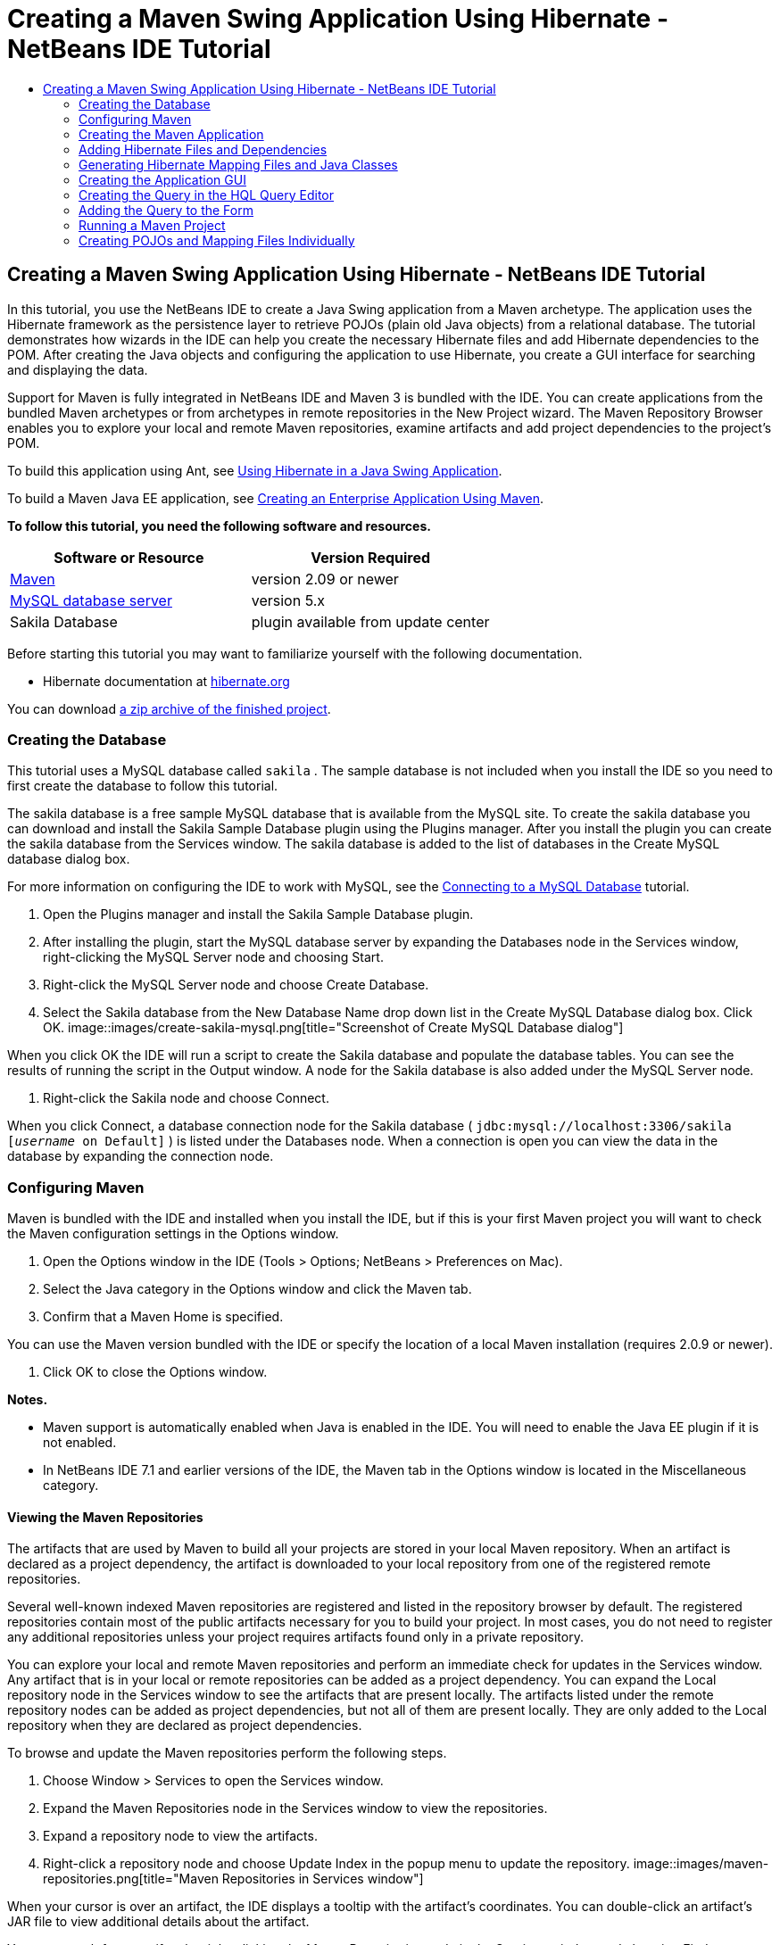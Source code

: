 // 
//     Licensed to the Apache Software Foundation (ASF) under one
//     or more contributor license agreements.  See the NOTICE file
//     distributed with this work for additional information
//     regarding copyright ownership.  The ASF licenses this file
//     to you under the Apache License, Version 2.0 (the
//     "License"); you may not use this file except in compliance
//     with the License.  You may obtain a copy of the License at
// 
//       http://www.apache.org/licenses/LICENSE-2.0
// 
//     Unless required by applicable law or agreed to in writing,
//     software distributed under the License is distributed on an
//     "AS IS" BASIS, WITHOUT WARRANTIES OR CONDITIONS OF ANY
//     KIND, either express or implied.  See the License for the
//     specific language governing permissions and limitations
//     under the License.
//

= Creating a Maven Swing Application Using Hibernate - NetBeans IDE Tutorial
:jbake-type: tutorial
:jbake-tags: tutorials 
:jbake-status: published
:syntax: true
:source-highlighter: pygments
:toc: left
:toc-title:
:description: Creating a Maven Swing Application Using Hibernate - NetBeans IDE Tutorial - Apache NetBeans
:keywords: Apache NetBeans, Tutorials, Creating a Maven Swing Application Using Hibernate - NetBeans IDE Tutorial

== Creating a Maven Swing Application Using Hibernate - NetBeans IDE Tutorial

In this tutorial, you use the NetBeans IDE to create a Java Swing application from a Maven archetype. The application uses the Hibernate framework as the persistence layer to retrieve POJOs (plain old Java objects) from a relational database. The tutorial demonstrates how wizards in the IDE can help you create the necessary Hibernate files and add Hibernate dependencies to the POM. After creating the Java objects and configuring the application to use Hibernate, you create a GUI interface for searching and displaying the data.

Support for Maven is fully integrated in NetBeans IDE and Maven 3 is bundled with the IDE. You can create applications from the bundled Maven archetypes or from archetypes in remote repositories in the New Project wizard. The Maven Repository Browser enables you to explore your local and remote Maven repositories, examine artifacts and add project dependencies to the project's POM.

To build this application using Ant, see link:hibernate-java-se.html[+Using Hibernate in a Java Swing Application+].

To build a Maven Java EE application, see link:../javaee/maven-entapp.html[+Creating an Enterprise Application Using Maven+].

*To follow this tutorial, you need the following software and resources.*

|===
|Software or Resource |Version Required 

|link:http://maven.apache.org/[+Maven+] |version 2.09 or newer 

|link:http://www.mysql.com/[+MySQL database server+] |version 5.x 

|Sakila Database |plugin available from update center 
|===

Before starting this tutorial you may want to familiarize yourself with the following documentation.

* Hibernate documentation at link:http://www.hibernate.org/[+hibernate.org+]

You can download link:https://netbeans.org/projects/samples/downloads/download/Samples/Java/DVDStoreAdmin-Maven.zip[+a zip archive of the finished project+].

=== Creating the Database

This tutorial uses a MySQL database called  ``sakila`` . The sample database is not included when you install the IDE so you need to first create the database to follow this tutorial.

The sakila database is a free sample MySQL database that is available from the MySQL site. To create the sakila database you can download and install the Sakila Sample Database plugin using the Plugins manager. After you install the plugin you can create the sakila database from the Services window. The sakila database is added to the list of databases in the Create MySQL database dialog box.

For more information on configuring the IDE to work with MySQL, see the link:../ide/mysql.html[+Connecting to a MySQL Database+] tutorial.

1. Open the Plugins manager and install the Sakila Sample Database plugin.
2. After installing the plugin, start the MySQL database server by expanding the Databases node in the Services window, right-clicking the MySQL Server node and choosing Start.
3. Right-click the MySQL Server node and choose Create Database.
4. Select the Sakila database from the New Database Name drop down list in the Create MySQL Database dialog box. Click OK.
image::images/create-sakila-mysql.png[title="Screenshot of Create MySQL Database dialog"]

When you click OK the IDE will run a script to create the Sakila database and populate the database tables. You can see the results of running the script in the Output window. A node for the Sakila database is also added under the MySQL Server node.

5. Right-click the Sakila node and choose Connect.

When you click Connect, a database connection node for the Sakila database ( ``jdbc:mysql://localhost:3306/sakila [_username_ on Default]`` ) is listed under the Databases node. When a connection is open you can view the data in the database by expanding the connection node.

=== Configuring Maven

Maven is bundled with the IDE and installed when you install the IDE, but if this is your first Maven project you will want to check the Maven configuration settings in the Options window.

1. Open the Options window in the IDE (Tools > Options; NetBeans > Preferences on Mac).
2. Select the Java category in the Options window and click the Maven tab.
3. Confirm that a Maven Home is specified.

You can use the Maven version bundled with the IDE or specify the location of a local Maven installation (requires 2.0.9 or newer).

4. Click OK to close the Options window.

*Notes.*

* Maven support is automatically enabled when Java is enabled in the IDE. You will need to enable the Java EE plugin if it is not enabled.
* In NetBeans IDE 7.1 and earlier versions of the IDE, the Maven tab in the Options window is located in the Miscellaneous category.

==== Viewing the Maven Repositories

The artifacts that are used by Maven to build all your projects are stored in your local Maven repository. When an artifact is declared as a project dependency, the artifact is downloaded to your local repository from one of the registered remote repositories.

Several well-known indexed Maven repositories are registered and listed in the repository browser by default. The registered repositories contain most of the public artifacts necessary for you to build your project. In most cases, you do not need to register any additional repositories unless your project requires artifacts found only in a private repository.

You can explore your local and remote Maven repositories and perform an immediate check for updates in the Services window. Any artifact that is in your local or remote repositories can be added as a project dependency. You can expand the Local repository node in the Services window to see the artifacts that are present locally. The artifacts listed under the remote repository nodes can be added as project dependencies, but not all of them are present locally. They are only added to the Local repository when they are declared as project dependencies.

To browse and update the Maven repositories perform the following steps.

1. Choose Window > Services to open the Services window.
2. Expand the Maven Repositories node in the Services window to view the repositories.
3. Expand a repository node to view the artifacts.
4. Right-click a repository node and choose Update Index in the popup menu to update the repository.
image::images/maven-repositories.png[title="Maven Repositories in Services window"]

When your cursor is over an artifact, the IDE displays a tooltip with the artifact's coordinates. You can double-click an artifact's JAR file to view additional details about the artifact.

You can search for an artifact by right-clicking the Maven Repositories node in the Services window and choosing Find.

For more about managing Maven classpath dependencies and working with Maven repositories in the IDE, see the link:http://wiki.netbeans.org/MavenBestPractices#section-MavenBestPractices-DependencyManagement[+Dependency Management+] section of link:http://wiki.netbeans.org/MavenBestPractices[+Best Practices for Apache Maven in NetBeans IDE+].

*Notes for NetBeans IDE 7.1 and earlier versions of the IDE.*

* Choose Window > Other > Maven Repositories Browser to view Maven repositories.
* You can use the buttons in the toolbar of the Maven Repositories Browser to update indexes and search for artifacts.

=== Creating the Maven Application

In this tutorial you create a simple Java Swing application project called DVDStoreAdmin. You will create the project from one of the bundled Maven archetypes and then modify the default project settings.

==== Choosing an Archetype

The New Project wizard enables you to create a Maven project from a Maven archetype. The IDE includes several archetypes for common NetBeans project types, but you can also locate and choose archetypes in remote repositories in the wizard.

1. Choose File > New Project (Ctrl-Shift-N; ⌘-Shift-N on Mac) from the main menu to open the New Project wizard.
2. Select Java Application from the Maven category. Click Next. 
image::images/maven-project-wizard.png[title="Maven Archetypes in New Project wizard"]
3. Type *DVDStoreAdmin* for the project name and set the project location.
4. Modify the default Group Id and Version (optional).

The Group Id and Version will be used as the coordinates for the artifact in your local repository when you build the project.

5. Click Finish.

When you click finish the IDE creates the Maven project and opens the project in the Projects window. The IDE automatically creates the class  ``App.java``  in the  ``com.mycompany.dvdstoreadmin``  package. You can delete  ``App.java``  because the application does not need it.

*Note.* If this is the first time you are creating a Maven project, Maven will need to download some necessary plugins and artifacts to the local repository. This can take some time.

==== Modifying Project Properties

When you create a Maven project using the wizard, the default project properties are based on the archetype. In some cases, you may need to modify the default properties according to your system and the project's requirements. For example, for this project you want to confirm that the Source level is set to 1.5 or higher because the project uses annotations.

1. Right-click the project node and choose Properties.
2. Select the Sources category in the Properties window.
3. Confirm that the Source/Binary Format that is selected in the drop-down list is 1.5 or higher.
4. Select UTF-8 from the drop-down list for the Encoding property. Click OK.

=== Adding Hibernate Files and Dependencies

To add support for Hibernate you need to make the Hibernate libraries available by declaring the necessary artifacts as dependencies in the POM. The IDE includes wizards to help you create the Hibernate files you may need in your project. You can use the wizards in the IDE to create a Hibernate configuration file and a utility helper class. If you create the Hibernate configuration file using a wizard the IDE automatically updates the POM to add the Hibernate dependencies to the project.

You can add dependencies to the project in the Projects window or by editing  ``pom.xml``  directly. To add a dependency in the Projects window, right-click the Dependencies node in the Projects window and choose Add Dependency from the popup menu to open the Add Dependency dialog box. When you add a dependency, the IDE updates the POM and downloads any required artifacts to the local repository that are not already present locally.

To edit  ``pom.xml``  directly, open the file by expanding the Project Files node in the Projects window and double-clicking  ``pom.xml`` .

==== Creating the Hibernate Configuration File

The Hibernate configuration file ( ``hibernate.cfg.xml`` ) contains information about the database connection, resource mappings, and other connection properties. When you create a Hibernate configuration file using a wizard you specify the database connection by choosing from a list of database connection registered with the IDE. When generating the configuration file the IDE automatically adds the connection details and dialect information based on the selected database connection. The IDE also automatically modifies the POM to add the required Hibernate dependencies. After you create the configuration file you can edit the file using the multi-view editor, or edit the XML directly in the XML editor.

1. Right-click the Sakila database connection in the Services window and choose Connect.
2. Right-click the Source Packages node in the Projects window and choose New > Other to open the New File wizard.
3. Select Hibernate Configuration Wizard from the Hibernate category. Click Next.
4. Keep the default file name ( ``hibernate.cfg`` ).
5. Click Browse and specify the  ``src/main/resources``  directory as the Location (if not already specified). Click Next.
6. Select the sakila connection in the Database Connection drop down list. Click Finish.
image::images/hib-config.png[title="Dialog for selecting database connection"]

When you click Finish the IDE opens  ``hibernate.cfg.xml``  in the editor. The configuration file contains information about a single database.

If you expand the Dependencies node in the Projects window you can see that the IDE added the required Hibernate artifacts. The IDE lists all direct and transitive dependencies required to compile the project under the Dependencies node. The artifacts that are direct dependencies (dependencies that are specified in the project's POM) are indicated by color JAR icons. An artifact is greyed out if it is a transitive dependency (an artifact that is the dependency of one or more direct dependencies).

image::images/maven-project-libs.png[title="Dependencies under Libraries node in Projects window"]

You can view details of artifacts by right-clicking a JAR and choosing View Artifact Details. The Artifact Viewer contains tabs that provide details about the selected artifact. For example, the Basic tab provides details about the artifact's coordinates and available versions. The Graph tab provides a visual representation of the dependencies of the selected artifact.

image::images/maven-artifacts-viewer.png[title="Graphs tab or Artifact Viewer showing dependencies"]

You can also use the Graphs tab to discover and resolve version conflicts among dependencies.

==== Modifying the Hibernate Configuration File

In this exercise you will edit the default properties specified in  ``hibernate.cfg.xml``  to enable debug logging for SQL statements. This exercise is optional.

1. Open  ``hibernate.cfg.xml``  in the Design tab. You can open the file by expanding the Configuration Files node in the Projects window and double-clicking  ``hibernate.cfg.xml`` .
2. Expand the Configuration Properties node under Optional Properties.
3. Click Add to open the Add Hibernate Property dialog box.
4. In the dialog box, select the  ``hibernate.show_sql``  property and set the value to  ``true`` . Click OK. This enables the debug logging of the SQL statements.
image::images/add-property-showsql.png[title="Add Hibernate Property dialog box showing setting value for the hibernate.show_sql property"]
5. Click Add under the Miscellaneous Properties node and select  ``hibernate.query.factory_class``  in the Property Name dropdown list.
6. Type *org.hibernate.hql.internal.classic.ClassicQueryTranslatorFactory* in the text field. Click OK.

*Note.* Do not select the value from the drop-down list.

image::images/add-property-factoryclass-4.png[title="Add Hibernate Property dialog box showing setting value for the hibernate.query.factory_class property"]

If you click the XML tab in the editor you can see the file in XML view. Your file should look similar to the following:


[source,xml]
----

<hibernate-configuration>
    <session-factory name="session1">
        <property name="hibernate.dialect">org.hibernate.dialect.MySQLDialect</property>
        <property name="hibernate.connection.driver_class">com.mysql.jdbc.Driver</property>
        <property name="hibernate.connection.url">jdbc:mysql://localhost:3306/sakila</property>
        <property name="hibernate.connection.username">root</property>
        <property name="hibernate.connection.password">######</property>
        <property name="hibernate.show_sql">true</property>
        <property name="hibernate.query.factory_class">org.hibernate.hql.internal.classic.ClassicQueryTranslatorFactory</property>
    </session-factory>
</hibernate-configuration>
----
7. Save your changes to the file.

When you run your project you will be able to see the SQL query printed in the IDE's Output window.

==== Creating the  ``HibernateUtil.java``  Helper File

To use Hibernate you need to create a helper class that handles startup and that accesses Hibernate's  ``SessionFactory``  to obtain a Session object. The class calls Hibernate's  ``configure()``  method, loads the  ``hibernate.cfg.xml``  configuration file and then builds the  ``SessionFactory``  to obtain the Session object.

In this section you use the New File wizard to create the helper class  ``HibernateUtil.java`` .

1. Right-click the Source Packages node and select New > Other to open the New File wizard.
2. Select Hibernate from the Categories list and HibernateUtil.java from the File Types list. Click Next.
3. Type *HibernateUtil* for the class name and *sakila.util* as the package name. Click Finish.
image::images/maven-hibutil-wizard.png[title="Hibernate Util wizard"]

When you click Finish,  ``HibernateUtil.java``  opens in the editor. You can close the file because you do not need to edit the file.

=== Generating Hibernate Mapping Files and Java Classes

In this tutorial you use a plain old Java object (POJO),  ``Actor.java`` , to represent the data in the table ACTOR in the database. The class specifies the fields for the columns in the tables and uses simple setters and getters to retrieve and write the data. To map  ``Actor.java``  to the ACTOR table you can use a Hibernate mapping file or use annotations in the class.

You can use the Reverse Engineering wizard and the Hibernate Mapping Files and POJOs from a Database wizard to create multiple POJOs and mapping files based on database tables that you select. Alternatively, you can use wizards in the IDE to help you create individual POJOs and mapping files from scratch.

*Note.* When you want to create files for multiple tables you will most likely want to use the wizards. In this tutorial you only need to create one POJO and one mapping file so it is fairly easy to create the files individually. You can see the steps for <<10,creating the POJOs and mapping files individually>> at the end of this tutorial.

==== Create Reverse Engineering File

To use the POJOs and Mapping Files from Database wizard, you need to first create the  ``reveng.xml``  reverse engineering file in the  ``src/main/resources``  directory where you created  ``hibernate.cfg.xml`` .

1. Right-click the Source Packages node and select New > Other to open the New File wizard.
2. Select Hibernate from the Categories list and Hibernate Reverse Engineering Wizard from the File Types list. Click Next.
3. Type *hibernate.reveng* for the file name.
4. Specify * ``src/main/resources`` * as the Location. Click Next.
5. Select *actor* in the Available Tables pane and click Add. Click Finish.

The wizard generates a  ``hibernate.reveng.xml``  reverse engineering file. You can close the reverse engineering file because you will not need to edit the file.

*Note.* This project requires a MySQL connector jar library ( ``mysql-connector-jar-5.1.13.jar`` , for example). If a suitable JAR is not listed as a project dependency under the Dependencies node, you can add the dependency by right-clicking the Dependencies node and choosing Add Dependency.

==== Creating Hibernate Mapping Files and POJOs From a Database

The Hibernate Mapping Files and POJOs from a Database wizard generates files based on tables in a database. When you use the wizard, the IDE generates POJOs and mapping files for you based on the database tables specified in  ``hibernate.reveng.xml``  and then adds the mapping entries to  ``hibernate.cfg.xml`` . When you use the wizard you can choose the files that you want the IDE to generate (only the POJOs, for example) and select code generation options (generate code that uses EJB 3 annotations, for example).

1. Right-click the Source Packages node in the Projects window and choose New > Other to open the New File wizard.
2. Select Hibernate Mapping Files and POJOs from a Database in the Hibernate category. Click Next.
3. Select  ``hibernate.cfg.xml``  from the Hibernate Configuration File dropdown list, if not selected.
4. Select  ``hibernate.reveng.xml``  from the Hibernate Reverse Engineering File dropdown list, if not selected.
5. Ensure that the *Domain Code* and *Hibernate XML Mappings* options are selected.
6. Type *sakila.entity* for the Package name. Click Finish.
image::images/mapping-pojos-wizard.png[title="Generate Hibernate Mapping Files and POJOs wizard"]

When you click Finish, the IDE generates the POJO  ``Actor.java``  with all the required fields in the  ``src/main/java/sakila/entity``  directory. The IDE also generates a Hibernate mapping file in the  ``src/main/resources/sakila/entity``  directory and adds the mapping entry to  ``hibernate.cfg.xml`` .

Now that you have the POJO and necessary Hibernate-related files you can create a simple Java GUI front end for the application. You will also create and then add an HQL query that queries the database to retrieve the data. In this process we also use the HQL editor to build and test the query.

=== Creating the Application GUI

In this exercise you will create a simple JFrame Form with some fields for entering and displaying data. You will also add a button that will trigger a database query to retrieve the data.

If you are not familiar with using the GUI builder to create forms, you might want to review the link:gui-functionality.html[+Introduction to GUI Building+] tutorial.

==== Creating the JFrame Form

1. Right-click the project node in the Projects window and choose New > Other to open the New File wizard.
2. Select JFrame Form from the Swing GUI Forms category. Click Next.
3. Type *DVDStoreAdmin* for the Class Name and type *sakila.ui* for the Package. Click Finish.

When you click Finish, the IDE creates the class and opens the JFrame Form in the Design view of the editor.

==== Adding Elements to the Form

You now need to add the UI elements to the form. When the form is open in Design view in the editor, the Palette appears in the right side of the IDE. To add an element to the form, drag the element from the Palette into the form area. After you add an element to the form you need to modify the default value of the Variable Name property for that element.

1. Drag a Label element from the Palette and change the text to *Actor Profile*.
2. Drag a Label element from the Palette and change the text to *First Name*.
3. Drag a Text Field element next to the First Name label and delete the default text.

When you delete the default text, the text field will collapse. You can resize the text field later to adjust the alignment of the form elements.

4. Drag a Label element from the Palette and change the text to *Last Name*.
5. Drag a Text Field element next to the Last Name label and delete the default text.
6. Drag a Button element from the Palette and change the text to *Query*.
7. Drag a Table element from the Palette into the form.
8. Modify the Variable Name values of the following UI elements according to the values in the following table.

You can modify the Variable Name value of an element by right-clicking the element in the Design view and then choosing Change Variable Name. Alternatively, you can change the Variable Name directly in the Inspector window.

You do not need to assign Variable Name values to the Label elements.

|===
|Element |Variable Name 

|First Name text field | ``firstNameTextField``  

|Last Name text field | ``lastNameTextField``  

|Query button | ``queryButton``  

|Table | ``resultTable``  
|===
9. Resize the text fields and align the form elements.

You can enable the Horizontal Resizable property for the text fields to ensure that the text fields resize with the window and that the spacing between elements remains constant.

10. Save your changes.

In Design view your form should look similar to the following image.

image::images/hib-jframe-form.png[title="GUI form in Design view of the editor"]

Now that you have a form you need to create the code to assign events to the form elements. In the next exercise you will construct queries based on Hibernate Query Language to retrieve data. After you construct the queries you will add methods to the form to invoke the appropriate query when the Query button is pressed.

=== Creating the Query in the HQL Query Editor

In the IDE you can construct and test queries based on the Hibernate Query Language (HQL) using the HQL Query Editor. As you type the query the editor shows the equivalent (translated) SQL query. When you click the 'Run HQL Query' button in the toolbar, the IDE executes the query and shows the results at the bottom of editor.

In this exercise you use the HQL Editor to construct simple HQL queries that retrieve a list of actors' details based on matching the first name or last name. Before you add the query to the class you will use the HQL Query Editor to test that the connection is working correctly and that the query produces the desired results. Before you can run the query you first need to compile the application.

1. Right-click the project node and choose Build.

When you click Build, the IDE will download the necessary artifacts to your local Maven repository.

2. Expand the  ``<default package>``  source package node under the Other Sources node in the Projects window.
3. Right-click  ``hibernate.cfg.xml``  and choose Run HQL Query to open the HQL Editor.
4. Test the connection by typing  ``from Actor``  in the HQL Query Editor. Click the Run HQL Query button ( image::images/run_hql_query_16.png[title="Run HQL Query button"] ) in the toolbar.

When you click Run HQL Query you should see the query results in the bottom pane of the HQL Query Editor.

image::images/hib-query-hqlresults.png[title="HQL Query Editor showing HQL query results"]
5. Type the following query in the HQL Query Editor and click Run HQL Query to check the query results when the search string is 'PE'.

[source,java]
----

from Actor a where a.firstName like 'PE%'
----

The query returns a list of actors' details for those actors whose first names begin with 'PE'.

If you click the SQL button above the results you should see the following equivalent SQL query.


[source,java]
----

select actor0_.actor_id as col_0_0_ from sakila.actor actor0_ where (actor0_.first_name like 'PE%' )
----
6. Open a new HQL Query Editor tab and type the following query in the editor pane. Click Run HQL Query.

[source,java]
----

from Actor a where a.lastName like 'MO%'
----

The query returns a list of actors' details for those actors whose last names begin with 'MO'.

Testing the queries shows that the queries return the desired results. The next step is to implement the queries in the application so that the appropriate query is invoked by clicking the Query button in the form.

=== Adding the Query to the Form

You now need to modify  ``DVDStoreAdmin.java``  to add the query strings and create the methods to construct and invoke a query that incorporates the input variables. You also need to modify the button event handler to invoke the correct query and add a method to display the query results in the table.

1. Open  ``DVDStoreAdmin.java``  and click the Source tab.
2. Add the following query strings (in bold) to the class.

[source,java]
----

public DVDStoreAdmin() {
    initComponents();
}

*private static String QUERY_BASED_ON_FIRST_NAME="from Actor a where a.firstName like '";
private static String QUERY_BASED_ON_LAST_NAME="from Actor a where a.lastName like '";*
----

It is possible to copy the queries from the HQL Query Editor tabs into the file and then modify the code.

3. Add the following methods to create the query based on the user input string.

[source,java]
----

private void runQueryBasedOnFirstName() {
    executeHQLQuery(QUERY_BASED_ON_FIRST_NAME + firstNameTextField.getText() + "%'");
}
    
private void runQueryBasedOnLastName() {
    executeHQLQuery(QUERY_BASED_ON_LAST_NAME + lastNameTextField.getText() + "%'");
}
----

The methods call a method called  ``executeHQLQuery()``  and create the query by combining the query string with the user entered search string.

4. Add the  ``executeHQLQuery()``  method.

[source,java]
----

private void executeHQLQuery(String hql) {
    try {
        Session session = HibernateUtil.getSessionFactory().openSession();
        session.beginTransaction();
        Query q = session.createQuery(hql);
        List resultList = q.list();
        displayResult(resultList);
        session.getTransaction().commit();
    } catch (HibernateException he) {
        he.printStackTrace();
    }
}
----

The  ``executeHQLQuery()``  method calls Hibernate to execute the selected query. This method makes use of the  ``HibernateUtil.java``  utility class to obtain the Hibernate Session.

5. Fix your imports to add import statements for the Hibernate libraries ( ``org.hibernate.Query`` ,  ``org.hibernate.Session`` ) and  ``java.util.List`` .
6. Create a Query button event handler by switching to the Design view and double-clicking the Query button.

The IDE creates the  ``queryButtonActionPerformed``  method and displays the method in the Source view.

7. Modify the  ``queryButtonActionPerformed``  method in the Source view by adding the following code so that a query is run when the user clicks the button.

[source,java]
----

private void queryButtonActionPerformed(java.awt.event.ActionEvent evt) {
    *if(!firstNameTextField.getText().trim().equals("")) {
        runQueryBasedOnFirstName();
    } else if(!lastNameTextField.getText().trim().equals("")) {
        runQueryBasedOnLastName();
    }*
}
----
8. Add the following method to display the results in the JTable.

[source,java]
----

private void displayResult(List resultList) {
    Vector<String> tableHeaders = new Vector<String>();
    Vector tableData = new Vector();
    tableHeaders.add("ActorId"); 
    tableHeaders.add("FirstName");
    tableHeaders.add("LastName");
    tableHeaders.add("LastUpdated");

    for(Object o : resultList) {
        Actor actor = (Actor)o;
        Vector<Object> oneRow = new Vector<Object>();
        oneRow.add(actor.getActorId());
        oneRow.add(actor.getFirstName());
        oneRow.add(actor.getLastName());
        oneRow.add(actor.getLastUpdate());
        tableData.add(oneRow);
    }
    resultTable.setModel(new DefaultTableModel(tableData, tableHeaders));
}
----
9. Fix your imports (Ctrl+Shift+I) to add  ``java.util.Vector``  and save your changes.

After you save the form you can run the project.

=== Running a Maven Project

Now that the coding is finished, you can build the project and launch the application. When you build a Maven project in the IDE, Maven reads the project's POM to identify the project dependencies. All the artifacts specified as dependencies must be in your local Maven repository in order to build the project. If a required artifact is not in the local repository, Maven will checkout the artifact from a remote repository before attempting to build and run the project. After building the project, Maven will install the resulting binary as an artifact in your local repository.

*Notes.*

* Building and running a project for the first time can take some time if the IDE needs to checkout any project dependencies. Subsequent builds will be much faster.
* To run this application, you first need to specify the Main Class.

To compile and launch this application, perform the following tasks.

1. Right-click the project node in the Projects window and choose Properties.
2. Select the Run category in the Project Properties dialog box.
3. Type *sakila.ui.DVDStoreAdmin* for the Main Class. Click OK.

Alternatively, you can click the Browse button and choose the main class in the dialog box.

image::images/browse-main-class.png[title="Setting the main class in the Browse Main Classes dialog"]
4. Click Run Project in the main toolbar to launch the application.

When you invoke the Run action on a Maven project in the IDE, the IDE runs the Maven goals associated with the Run action. The IDE has default goals bound to IDE actions according to the project packaging. You can view the goals bound to the Run action in the Actions pane of the project's Properties window

image::images/maven-projectproperties.png[title="Actions pane of DVDStoreAdmin project properties window"]

You can customize the binding of goals to actions in the Actions pane of the project's Properties window.

The GUI form opens when you launch the application. Type in a search string in the First Name or Last Name text field and click Query to search for an actor and see the details.

image::images/application-run.png[title="DVDStoreAdmin application showing results"]

If you look in the Output window of the IDE you can see the SQL query that retrieved the displayed results.

==== Downloading the Solution Project

You can download the solution to this tutorial as a project in the following ways.

* Download link:https://netbeans.org/projects/samples/downloads/download/Samples/Java/DVDStoreAdmin-Maven.zip[+a zip archive of the finished project+].
* Checkout the project sources from the NetBeans Samples by performing the following steps:
1. Choose Team > Subversion > Checkout from the main menu.
2. In the Checkout dialog box, enter the following Repository URL:
 ``https://svn.netbeans.org/svn/samples~samples-source-code`` 
Click Next.
3. Click Browse to open the Browse Repostiory Folders dialog box.
4. Expand the root node and select *samples/java/DVDStoreAdmin-Maven*. Click OK.
5. Specify the Local Folder for the sources (the local folder must be empty).
6. Click Finish.

When you click Finish, the IDE initializes the local folder as a Subversion repository and checks out the project sources.

7. Click Open Project in the dialog that appears when checkout is complete.

*Notes.*

* Steps for checking out sources from Kenai only apply to NetBeans IDE 6.7 and 6.8.
* You need a Subversion client to checkout the sources from Kenai. For more about installing Subversion, see the section on link:../ide/subversion.html#settingUp[+Setting up Subversion+] in the link:../ide/subversion.html[+Guide to Subversion in NetBeans IDE+].

=== Creating POJOs and Mapping Files Individually

Because a POJO is a simple Java class you can use the New Java Class wizard to create the class and then edit the class in the source editor to add the necessary fields and getters and setters. After you create the POJO you then use a wizard to create a Hibernate mapping file to map the class to the table and add mapping information to  ``hibernate.cfg.xml`` . When you create a mapping file from scratch you need to map the fields to the columns in the XML editor.

*Note.* This exercise is optional and describes how to create the POJO and mapping file that you created with the Hibernate Mapping Files and POJOs from Database wizard.

1. Right-click the Source Packages node in the Projects window and choose New > Java Class to open the New Java Class wizard.
2. In the wizard, type *Actor* for the class name and type *sakila.entity* for the package. Click Finish.
3. Make the following changes (displayed in bold) to the class to implement the Serializable interface and add fields for the table columns.

[source,java]
----

public class Actor *implements Serializable* {
    *private Short actorId;
    private String firstName;
    private String lastName;
    private Date lastUpdate;*
}
----
4. Generate the getters and setters for the fields by placing the insertion cursor in the source editor, typing Alt-Insert and then selecting Getter and Setter.
5. In the Generate Getters and Setters dialog box, select all the fields and click Generate.
image::images/getters-setters.png[title="Generate Getters and Setters dialog box"]

In the Generate Getters and Setters dialog box, you can use the Up arrow on the keyboard to move the selected item to the Actor node and then press the Space bar to select all fields in Actor.

6. Fix your imports and save your changes.

After you create the POJO for the table you will want to create an Hibernate Mapping File for  ``Actor.java`` .

1. Right-click the  ``sakila.entity``  source packages node in the Projects window and choose New > Other to open the New File wizard.
2. Select Hibernate Mapping Wizard in the Hibernate category. Click Next.
3. Type *Actor.hbm* for the File Name and set the Folder to *src/main/resources/sakila/entity* . Click Next.
4. Type *sakila.entity.Actor* for the Class to Map.
5. Select *actor* from the Database Table drop down list if not already selected. Click Finish.
image::images/mapping-wizard.png[title="Generate Hibernate Mapping Files wizard"]

When you click Finish the  ``Actor.hbm.xml``  Hibernate mapping file opens in the source editor. The IDE also automatically adds an entry for the mapping resource to  ``hibernate.cfg.xml`` . You can view the entry details by expanding the Mapping node in the Design view of  ``hibernate.cfg.xml``  or in the XML view. The  ``mapping``  entry in the XML view will look like the following:


[source,xml]
----

        <mapping resource="sakila/entity/Actor.hbm.xml"/>
    </session-factory>
</hibernate-configuration>
----
6. Map the fields in  ``Actor.java``  to the columns in the ACTOR table by making the following changes (in bold) to  ``Actor.hbm.xml`` .

[source,xml]
----

<hibernate-mapping>
  <class name="sakila.entity.Actor" *table="actor">
    <id name="actorId" type="java.lang.Short">
      <column name="actor_id"/>
      <generator class="identity"/>
    </id>
    <property name="firstName" type="string">
      <column length="45" name="first_name" not-null="true"/>
    </property>
    <property name="lastName" type="string">
      <column length="45" name="last_name" not-null="true"/>
    </property>
    <property name="lastUpdate" type="timestamp">
      <column length="19" name="last_update" not-null="true"/>
    </property>
  </class>*
</hibernate-mapping>
----

You can use code completion in the editor to complete the values when modifying the mapping file.

*Note:* By default, the generated  ``class``  element has a closing tag. Because you need to add property elements between the opening and closing  ``class``  element tags, you need to make the following changes (displayed in bold). After making the changes you can then use code completion between the  ``class``  tags.


[source,xml]
----

<hibernate-mapping>
  <class name="sakila.entity.Actor" *table="actor">
  </class>*
</hibernate-mapping>
----
7. Click the Validate XML button in the toolbar and save your changes.

Creating individual POJOs and Hibernate mapping files might be a convenient way to further customize your application.
